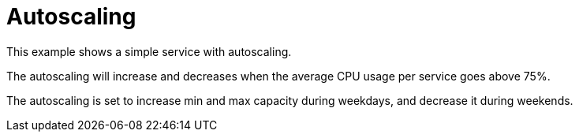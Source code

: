 = Autoscaling

This example shows a simple service with autoscaling.

The autoscaling will increase and decreases when the average CPU usage per service goes above 75%.

The autoscaling is set to increase min and max capacity during weekdays,
and decrease it during weekends.
